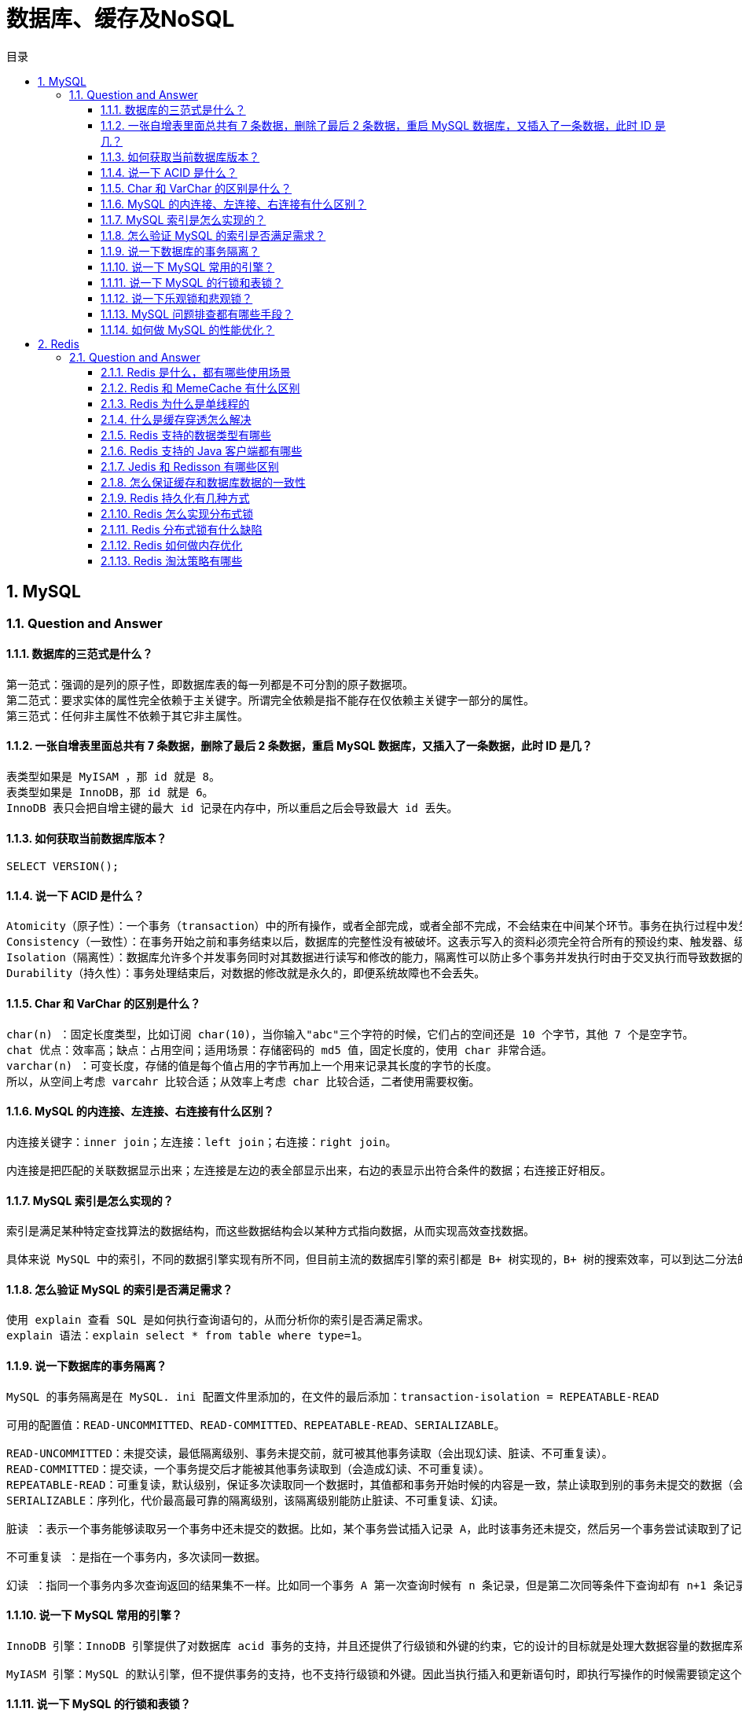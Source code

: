 = 数据库、缓存及NoSQL
:doctype: book
:toc: left
:toc-title: 目录
:toclevels: 3
:title-separator: -
:sectnums:
:allow-uri-read: ''
:include-path:

== MySQL

=== Question and Answer

==== 数据库的三范式是什么？

[source,text]
----
第一范式：强调的是列的原子性，即数据库表的每一列都是不可分割的原子数据项。
第二范式：要求实体的属性完全依赖于主关键字。所谓完全依赖是指不能存在仅依赖主关键字一部分的属性。
第三范式：任何非主属性不依赖于其它非主属性。
----

==== 一张自增表里面总共有 7 条数据，删除了最后 2 条数据，重启 MySQL 数据库，又插入了一条数据，此时 ID 是几？

[source,text]
----
表类型如果是 MyISAM ，那 id 就是 8。
表类型如果是 InnoDB，那 id 就是 6。
InnoDB 表只会把自增主键的最大 id 记录在内存中，所以重启之后会导致最大 id 丢失。
----

==== 如何获取当前数据库版本？

[source,text]
----
SELECT VERSION();
----

==== 说一下 ACID 是什么？

[source,text]
----
Atomicity（原子性）：一个事务（transaction）中的所有操作，或者全部完成，或者全部不完成，不会结束在中间某个环节。事务在执行过程中发生错误，会被恢复（Rollback）到事务开始前的状态，就像这个事务从来没有执行过一样。即，事务不可分割、不可约简。
Consistency（一致性）：在事务开始之前和事务结束以后，数据库的完整性没有被破坏。这表示写入的资料必须完全符合所有的预设约束、触发器、级联回滚等。
Isolation（隔离性）：数据库允许多个并发事务同时对其数据进行读写和修改的能力，隔离性可以防止多个事务并发执行时由于交叉执行而导致数据的不一致。事务隔离分为不同级别，包括读未提交（Read uncommitted）、读提交（read committed）、可重复读（repeatable read）和串行化（Serializable）。
Durability（持久性）：事务处理结束后，对数据的修改就是永久的，即便系统故障也不会丢失。
----

==== Char 和 VarChar 的区别是什么？

[source,text]
----
char(n) ：固定长度类型，比如订阅 char(10)，当你输入"abc"三个字符的时候，它们占的空间还是 10 个字节，其他 7 个是空字节。
chat 优点：效率高；缺点：占用空间；适用场景：存储密码的 md5 值，固定长度的，使用 char 非常合适。
varchar(n) ：可变长度，存储的值是每个值占用的字节再加上一个用来记录其长度的字节的长度。
所以，从空间上考虑 varcahr 比较合适；从效率上考虑 char 比较合适，二者使用需要权衡。
----

==== MySQL 的内连接、左连接、右连接有什么区别？

[source,text]
----
内连接关键字：inner join；左连接：left join；右连接：right join。

内连接是把匹配的关联数据显示出来；左连接是左边的表全部显示出来，右边的表显示出符合条件的数据；右连接正好相反。
----

==== MySQL 索引是怎么实现的？

[source,text]
----
索引是满足某种特定查找算法的数据结构，而这些数据结构会以某种方式指向数据，从而实现高效查找数据。

具体来说 MySQL 中的索引，不同的数据引擎实现有所不同，但目前主流的数据库引擎的索引都是 B+ 树实现的，B+ 树的搜索效率，可以到达二分法的性能，找到数据区域之后就找到了完整的数据结构了，所有索引的性能也是更好的。
----

==== 怎么验证 MySQL 的索引是否满足需求？

[source,text]
----
使用 explain 查看 SQL 是如何执行查询语句的，从而分析你的索引是否满足需求。
explain 语法：explain select * from table where type=1。
----

==== 说一下数据库的事务隔离？

[source,text]
----
MySQL 的事务隔离是在 MySQL. ini 配置文件里添加的，在文件的最后添加：transaction-isolation = REPEATABLE-READ

可用的配置值：READ-UNCOMMITTED、READ-COMMITTED、REPEATABLE-READ、SERIALIZABLE。

READ-UNCOMMITTED：未提交读，最低隔离级别、事务未提交前，就可被其他事务读取（会出现幻读、脏读、不可重复读）。
READ-COMMITTED：提交读，一个事务提交后才能被其他事务读取到（会造成幻读、不可重复读）。
REPEATABLE-READ：可重复读，默认级别，保证多次读取同一个数据时，其值都和事务开始时候的内容是一致，禁止读取到别的事务未提交的数据（会造成幻读）。
SERIALIZABLE：序列化，代价最高最可靠的隔离级别，该隔离级别能防止脏读、不可重复读、幻读。

脏读 ：表示一个事务能够读取另一个事务中还未提交的数据。比如，某个事务尝试插入记录 A，此时该事务还未提交，然后另一个事务尝试读取到了记录 A。

不可重复读 ：是指在一个事务内，多次读同一数据。

幻读 ：指同一个事务内多次查询返回的结果集不一样。比如同一个事务 A 第一次查询时候有 n 条记录，但是第二次同等条件下查询却有 n+1 条记录，这就好像产生了幻觉。发生幻读的原因也是另外一个事务新增或者删除或者修改了第一个事务结果集里面的数据，同一个记录的数据内容被修改了，所有数据行的记录就变多或者变少了。
----

==== 说一下 MySQL 常用的引擎？

[source,text]
----
InnoDB 引擎：InnoDB 引擎提供了对数据库 acid 事务的支持，并且还提供了行级锁和外键的约束，它的设计的目标就是处理大数据容量的数据库系统。MySQL 运行的时候，InnoDB 会在内存中建立缓冲池，用于缓冲数据和索引。但是该引擎是不支持全文搜索，同时启动也比较的慢，它是不会保存表的行数的，所以当进行 select count(*) from table 指令的时候，需要进行扫描全表。由于锁的粒度小，写操作是不会锁定全表的,所以在并发度较高的场景下使用会提升效率的。

MyIASM 引擎：MySQL 的默认引擎，但不提供事务的支持，也不支持行级锁和外键。因此当执行插入和更新语句时，即执行写操作的时候需要锁定这个表，所以会导致效率会降低。不过和 InnoDB 不同的是，MyIASM 引擎是保存了表的行数，于是当进行 select count(*) from table 语句时，可以直接的读取已经保存的值而不需要进行扫描全表。所以，如果表的读操作远远多于写操作时，并且不需要事务的支持的，可以将 MyIASM 作为数据库引擎的首选。
----

==== 说一下 MySQL 的行锁和表锁？

[source,text]
----
MyISAM 只支持表锁，InnoDB 支持表锁和行锁，默认为行锁。

表级锁：开销小，加锁快，不会出现死锁。锁定粒度大，发生锁冲突的概率最高，并发量最低。
行级锁：开销大，加锁慢，会出现死锁。锁力度小，发生锁冲突的概率小，并发度最高。
----

==== 说一下乐观锁和悲观锁？

[source,text]
----
乐观锁：每次去拿数据的时候都认为别人不会修改，所以不会上锁，但是在提交更新的时候会判断一下在此期间别人有没有去更新这个数据。
悲观锁：每次去拿数据的时候都认为别人会修改，所以每次在拿数据的时候都会上锁，这样别人想拿这个数据就会阻止，直到这个锁被释放。
----

==== MySQL 问题排查都有哪些手段？

[source,text]
----
使用 show processlist 命令查看当前所有连接信息。
使用 explain 命令查询 SQL 语句执行计划。
开启慢查询日志，查看慢查询的 SQL。
----

==== 如何做 MySQL 的性能优化？

[source,text]
----
为搜索字段创建索引。
避免使用 select *，列出需要查询的字段。
垂直分割分表。
选择正确的存储引擎。
----

== Redis

=== Question and Answer

==== Redis 是什么，都有哪些使用场景

Redis 本质上是一个 Key-Value 类型的内存数据库，很像 memcached，整个数据库统统加载在内存当中进行操作，定期通过异步操作把数据库数据 flush 到硬盘上进行保存。因为是纯内存操作，Redis 的性能非常出色，每秒可以处理超过 10 万次读写操作，是已知性能最快的 Key-Value DB。 Redis 的出色之处不仅仅是性能，Redis 最大的魅力是支持保存多种数据结构，此外单个 value 的最大限制是 1GB，不像 memcached 只能保存 1MB 的数据，因此 Redis 可以用来实现很多有用的功能，比方说用他的 List 来做 FIFO 双向链表，实现一个轻量级的高性 能消息队列服务，用他的 Set 可以做高性能的 tag 系统等等。另外 Redis 也可以对存入的 Key-Value 设置 expire 时间，因此也可以被当作一 个功能加强版的 memcached 来用。 Redis 的主要缺点是数据库容量受到物理内存的限制，不能用作海量数据的高性能读写，因此 Redis 适合的场景主要局限在较小数据量的高性能操作和运算上。

 Redis 有哪些功能

[arabic]
. 会话缓存（Session Cache）
+
最常用的一种使用 Redis 的情景是会话缓存（session cache）。用 Redis 缓存会话比其他存储（如 Memcached）的优势在于：Redis 提供持久化。当维护一个不是严格要求一致性的缓存时，如果用户的购物车信息全部丢失，大部分人都会不高兴的，现在，他们还会这样吗 幸运的是，随着 Redis 这些年的改进，很容易找到怎么恰当的使用 Redis 来缓存会话的文档。甚至广为人知的商业平台 Magento 也提供 Redis 的插件。
. 全页缓存（FPC）
+
除基本的会话 token 之外，Redis 还提供很简便的 FPC 平台。回到一致性问题，即使重启了 Redis 实例，因为有磁盘的持久化，用户也不会看到页面加载速度的下降，这是一个极大改进，类似 PHP 本地 FPC。 再次以 Magento 为例，Magento 提供一个插件来使用 Redis 作为全页缓存后端。 此外，对 WordPress 的用户来说，Pantheon 有一个非常好的插件 wp-redis，这个插件能帮助你以最快速度加载你曾浏览过的页面。
. 队列
+
Reids 在内存存储引擎领域的一大优点是提供 list 和 set 操作，这使得 Redis 能作为一个很好的消息队列平台来使用。Redis 作为队列使用的操作，就类似于本地程序语言（如 Python）对 list 的 push/pop 操作。 如果你快速的在 Google 中搜索``Redis
queues''，你马上就能找到大量的开源项目，这些项目的目的就是利用 Redis
创建非常好的后端工具，以满足各种队列需求。例如，Celery
有一个后台就是使用 Redis 作为 broker，你可以从这里去查看。
. 排行榜/计数器
+
Redis 在内存中对数字进行递增或递减的操作实现的非常好。集合（Set）和有序集合（Sorted Set）也使得我们在执行这些操作的时候变的非常简单，Redis 只是正好提供了这两种数据结构。所以，我们要从排序集合中获取到排名最靠前的 10 个用户–我们称之为``user_scores''，我们只需要像下面一样执行即可： 当然，这是假定你是根据你用户的分数做递增的排序。如果你想返回用户及用户的分数，你需要这样执行： ZRANGE user_scores 0 10 WITHSCORES Agora Games 就是一个很好的例子，用 Ruby 实现的，它的排行榜就是使用 Redis 来存储数据的，你可以在这里看到。
. 发布/订阅
+
最后（但肯定不是最不重要的）是 Redis 的发布/订阅功能。发布/订阅的使用场景确实非常多。我已看见人们在社交网络连接中使用，还可作为基于发布/订阅的脚本触发器，甚至用 Redis 的发布/订阅功能来建立聊天系统！（不，这是真的，你可以去核实）。

==== Redis 和 MemeCache 有什么区别

[arabic]
. 数据类型 Redis 支持的数据类型要丰富得多,Redis 不仅仅支持简单的 k/v 类型的数据，同时还提供 String，List,Set,Hash,Sorted Set,pub/sub,Transactions 数据结构的存储。其中 Set 是 HashMap 实现的，value 永远为 null 而已 memcache 支持简单数据类型，需要客户端自己处理复杂对象
. 持久性 redis 支持数据落地持久化存储,可以将内存中的数据保持在磁盘中，重启的时候可以再次加载进行使用； memcache 不支持数据持久存储
. 分布式存储 redis 支持 master-slave 复制模式；memcache 可以使用一致性 hash 做分布式
. value 大小不同 memcache 是一个内存缓存，key 的长度小于 250 字符，单个 item 存储要小于 1M，不适合虚拟机使用
. 数据一致性不同 Redis 只使用单核，而 Memcached 可以使用多核，所以平均每一个核上 Redis 在存储小数据时比 Memcached 性能更高。而在 100k 以上的数据中，Memcached 性能要高于 Redis，虽然 Redis 最近也在存储大数据的性能上进行优化，但是比起 Memcached，还是稍有逊色。 redis 使用的是单线程模型，保证了数据按顺序提交。 memcache 需要使用 cas 保证数据一致性。CAS（Check and Set）是一个确保并发一致性的机制，属于``乐观锁''范畴；原理很简单：拿版本号，操作，对比版本号，如果一致就操作，不一致就放弃任何操作
. cpu 利用 redis 单线程模型只能使用一个 cpu，可以开启多个 redis 进程

==== Redis 为什么是单线程的

因为 CPU 不是 Redis 的瓶颈。Redis 的瓶颈最有可能是机器内存或者网络带宽，既然单线程容易实现，而且 CPU 不会成为瓶颈，那就顺理成章地采用单线程的方案了

==== 什么是缓存穿透怎么解决

缓存穿透是指查询一个一定不存在的数据，由于缓存是不命中时被动写的，并且出于容错考虑，如果从存储层查不到数据则不写入缓存，这将导致这个不存在的数据每次请求都要到存储层去查询，失去了缓存的意义。在流量大时，可能 DB 就挂掉了，要是有人利用不存在的 key 频繁攻击我们的应用，这就是漏洞。 key 不存在时，大量的数据进来查询 DB

解决方案：有很多种方法可以有效地解决缓存穿透问题，最常见的则是采用布隆过滤器，将所有可能存在的数据哈希到一个足够大的 bitmap 中，一个一定不存在的数据会被 这个 bitmap 拦截掉，从而避免了对底层存储系统的查询压力。另外也有一个更为简单粗暴的方法（我们采用的就是这种），如果一个查询返回的数据为空（不管是数 据不存在，还是系统故障），我们仍然把这个空结果进行缓存，但它的过期时间会很短，最长不超过五分钟。缓存穿透是指查询一个一定不存在的数据，由于缓存是不命中时被动写的，并且出于容错考虑，如果从存储层查不到数据则不写入缓存，这将导致这个不存在的数据每次请求都要到存储层去查询，失去了缓存的意义。在流量大时，可能 DB 就挂掉了，要是有人利用不存在的 key 频繁攻击我们的应用，这就是漏洞。 key 不存在时，大量的数据进来查询 DB

==== Redis 支持的数据类型有哪些

String、List、Set、Sorted Set、hashes

==== Redis 支持的 Java 客户端都有哪些

Redisson、Jedis、lettuce 等等，官方推荐使用 Redisson。

==== Jedis 和 Redisson 有哪些区别

===== 1. 概况对比

Jedis 是 Redis 的 Java 实现的客户端，其 API 提供了比较全面的 Redis 命令的支持；Redisson 实现了分布式和可扩展的 Java 数据结构，和 Jedis 相比，功能较为简单，不支持字符串操作，不支持排序、事务、管道、分区等 Redis 特性。Redisson 的宗旨是促进使用者对 Redis 的关注分离，从而让使用者能够将精力更集中地放在处理业务逻辑上。

===== 2. 编程模型

Jedis 中的方法调用是比较底层的暴露的 Redis 的 API，也即 Jedis 中的 Java 方法基本和 Redis 的 API 保持着一致，了解 Redis 的 API，也就能熟练的使用 Jedis。而 Redisson 中的方法则是进行比较高的抽象，每个方法调用可能进行了一个或多个 Redis 方法调用。

如下分别为 Jedis 和 Redisson 操作的简单示例：

____
Jedis 设置 key-value 与 set 操作：
____

[source,java]
----
Jedis jedis = …;
jedis.set("key", "value");
List<String> values = jedis.mget("key", "key2", "key3");
----

____
Redisson 操作 map：
____

[source,java]
----
Redisson redisson = …
RMap map = redisson.getMap("my-map"); // implement java.util.Map
map.put("key", "value");
map.containsKey("key");
map.get("key");
----

===== 3. 可伸缩性

Jedis 使用阻塞的 I/O，且其方法调用都是同步的，程序流需要等到 sockets 处理完 I/O 才能执行，不支持异步。Jedis 客户端实例不是线程安全的，所以需要通过连接池来使用 Jedis。

Redisson 使用非阻塞的 I/O 和基于 Netty 框架的事件驱动的通信层，其方法调用是异步的。Redisson 的 API 是线程安全的，所以可以操作单个 Redisson 连接来完成各种操作。

===== 4. 数据结构

Jedis 仅支持基本的数据类型如：String、Hash、List、Set、Sorted Set。

Redisson 不仅提供了一系列的分布式 Java 常用对象，基本可以与 Java 的基本数据结构通用，还提供了许多分布式服务，其中包括（BitSet, Set, Multimap, SortedSet, Map, List, Queue, BlockingQueue, Deque, BlockingDeque, Semaphore, Lock, AtomicLong, CountDownLatch, Publish / Subscribe, Bloom filter, Remote service, Spring cache, Executor service, Live Object service, Scheduler service）。

在分布式开发中，Redisson 可提供更便捷的方法。

===== 5. 第三方框架整合

* Redisson 提供了和 Spring 框架的各项特性类似的，以 Spring XML 的命名空间的方式配置 RedissonClient 实例和它所支持的所有对象和服务；
* Redisson 完整的实现了 Spring 框架里的缓存机制；
* Redisson 在 Redis 的基础上实现了 Java 缓存标准规范；
* Redisson 为 Apache Tomcat 集群提供了基于 Redis 的非黏性会话管理功能。该功能支持 Apache Tomcat 的 6、7 和 8 版。
* Redisson 还提供了 Spring Session 会话管理器的实现。

==== 怎么保证缓存和数据库数据的一致性

==== Redis 持久化有几种方式

Redis 为持久化提供了两种方式：

* RDB：在指定的时间间隔能对你的数据进行快照存储。
* AOF（append only file）：记录每次对服务器写的操作,当服务器重启的时候会重新执行这些命令来恢复原始的数据。

==== Redis 怎么实现分布式锁

==== Redis 分布式锁有什么缺陷

==== Redis 如何做内存优化

==== Redis 淘汰策略有哪些

===== Redis 常见的性能问题有哪些该如何解决

'''

link:https://github.com/lawyerance/spring-boot-example/tree/master/asciidoctor/document[首页]  link:network.adoc[上一页] link:framework.adoc[下一页] link:special-topic.adoc[末页]
